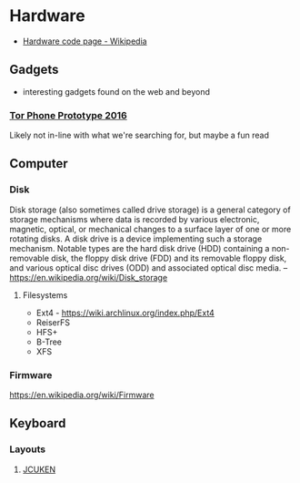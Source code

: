 * Hardware
:PROPERTIES:
:ID: 040cb38f-923e-47e7-8cbb-dec452878a6f
:END:
- [[https://en.wikipedia.org/wiki/Hardware_code_page][Hardware code page - Wikipedia]]

** Gadgets
- interesting gadgets found on the web and beyond
*** [[https://nakedsecurity.sophos.com/2016/11/29/the-tor-phone-prototype-a-truly-private-smartphone/][Tor Phone Prototype 2016]]
:PROPERTIES:
:ID:       84393347-ad8b-411b-9de9-04e7aecf18da
:CREATED: [2021-01-23 Sat 14:40]
:END:
Likely not in-line with what we're searching for, but maybe a fun read

** Computer
*** Disk
Disk storage (also sometimes called drive storage) is a general
category of storage mechanisms where data is recorded by various
electronic, magnetic, optical, or mechanical changes to a surface
layer of one or more rotating disks. A disk drive is a device
implementing such a storage mechanism. Notable types are the hard disk
drive (HDD) containing a non-removable disk, the floppy disk drive
(FDD) and its removable floppy disk, and various optical disc drives
(ODD) and associated optical disc media.
-- https://en.wikipedia.org/wiki/Disk_storage

**** Filesystems
- Ext4 - https://wiki.archlinux.org/index.php/Ext4
- ReiserFS
- HFS+
- B-Tree
- XFS

*** Firmware
https://en.wikipedia.org/wiki/Firmware

** Keyboard
*** Layouts
**** [[https://en.wikipedia.org/wiki/JCUKEN][JCUKEN]]
:LOGBOOK:
- refiled on [2021-09-11 Sat 03:57]
:END:
